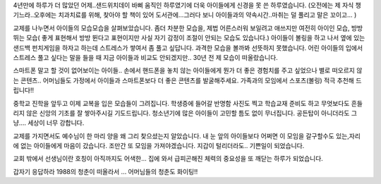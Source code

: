 4년만에 하루가 더 많았던 어제..샌드위치데이
바삐 움직인 하루였기에 더욱 아이들에게 신경을 못 쓴 하루였습니다.
(오전에는 제 자식 챙기느라..오후에는 치과치료를 위해, 찾아야 할 책이 있어 
도서관에...그러다 보니 아이들과의 약속시간..마취는 덜 풀리고 말은 꼬이고... )


교제를 나누면서 아이들의 모습모습을 살펴보았습니다.
좀더 차분한 모습을, 제법 어른스러워 보일려고 애쓰지만 여전히 아이인 모습,
방방 뛰는 모습( 좋게 표현해서 방방 뛴다고 표현이지만 사실 자기 감정이 조절이 안되는 모습도 있습니다.)
아이들이 볼링을 하고 나서 옆에 있는 샌드백 펀치게임을 하자고 하는데 스트레스가 쌓여서 좀 풀고 싶답니다.
과격한 모습을 볼까봐 선뜻하지 못했습니다. 
어린 아이들의 입에서 스트레스 풀고 싶다는 말을 들을 때 지금 아이들과 비교도 안되겠지만..
30년 전 제 모습이 떠올랐습니다. 


스마트폰 말고 할 것이 없어보이는 아이들.. 
손에서 핸드폰을 놓치 않는 아이들에게 
뭔가 더 좋은 경험치를 주고 싶었으나 별로 떠오르지 않는 콘텐츠.. 
어머님들도 가정에서 아이들과 스마트폰보다 더 좋은 콘텐츠를 발굴해주세요. 
가족과의 모임에서 스포츠(볼링) 적극 추천해 드립니다!!  

중학교 진학을 앞두고 이제 교복을 입은 모습들이 그려집니다. 
학생증에 들어갈 반명함 사진도 찍고 학습교재 준비도 하고 
무엇보다도 흔들리지 않은 신앙의 기초를 잘 쌓아주시길 기도드립니다. 
청소년기에 많은 아이들이 고민할 틈도 없이 무너집니다. 공든탑이 아니더라도 
그냥.... 세상이 너무 강합니다.  



교제를 가지면서도 예수님이 한 마리 양을 왜 그리 찾으셨는지 알았습니다.
내 눈 앞의 아이들보다 어쩌면 이 모임을 갈구할수도 있는,자리에 없는 아이들에게 마음이 갔습니다.
조만간 또 모임을 가져야겠습니다. 지갑이 털리더라도.. 기쁜일이 되었습니다. 

교회 밖에서 선생님이란 호칭이 아직까지도 어색한... 
집에 와서 급피곤해진 체력의 중요성을 또 깨닫는 하루가 되었습니다.

갑자기 응답하라 1988의 청춘이 떠올라서 ... 어머님들의 청춘도 화이팅!!

